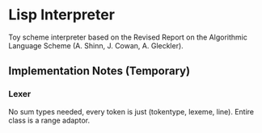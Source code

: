 * Lisp Interpreter
Toy scheme interpreter based on the Revised Report on the Algorithmic Language Scheme (A. Shinn, J. Cowan, A. Gleckler).

** Implementation Notes (Temporary)
*** Lexer
No sum types needed, every token is just (tokentype, lexeme, line).
Entire class is a range adaptor.
